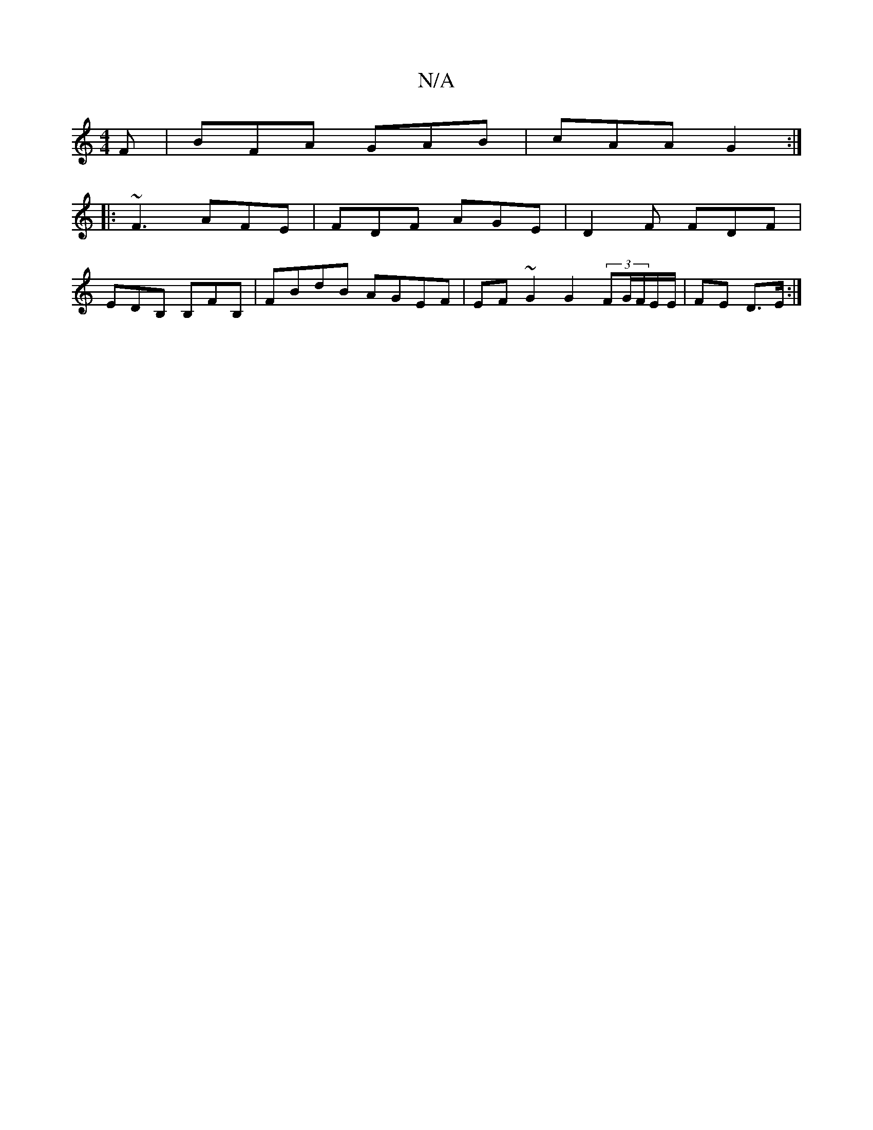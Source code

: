 X:1
T:N/A
M:4/4
R:N/A
K:Cmajor
2 F | BFA GAB | cAA G2 :|
|: ~F3 AFE | FDF AGE | D2 F FDF |
EDB, B,FB, | FBdB AGEF | EF~G2 G2 (3FG/F/E/E/|FE D>E:|

M:7/4D4 AGBG {A}GED |EAE EFG | AAF "D"FdAF|
"Em" fedf eBGB | c2 Bc fd e4|"D7"{e}fddB
